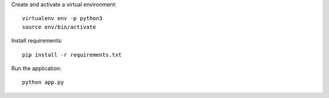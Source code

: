 
Create and activate a virtual environment::

    virtualenv env -p python3
    source env/bin/activate

Install requirements::

    pip install -r requirements.txt

Run the application::

    python app.py

